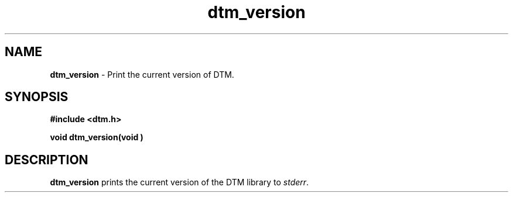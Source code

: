 .TH dtm_version 3DTM "7 July 1992" DTM "DTM Version 2.0"
.SH "NAME"
\fBdtm_version\fP - Print the current version of DTM.
.SH "SYNOPSIS"
.nf
\fB#include <dtm.h>\fP
.LP
\fBvoid dtm_version(void )\fP
.SH "DESCRIPTION"
.nf
\fBdtm_version\fP prints the current version of the DTM library to \fIstderr\fP.
